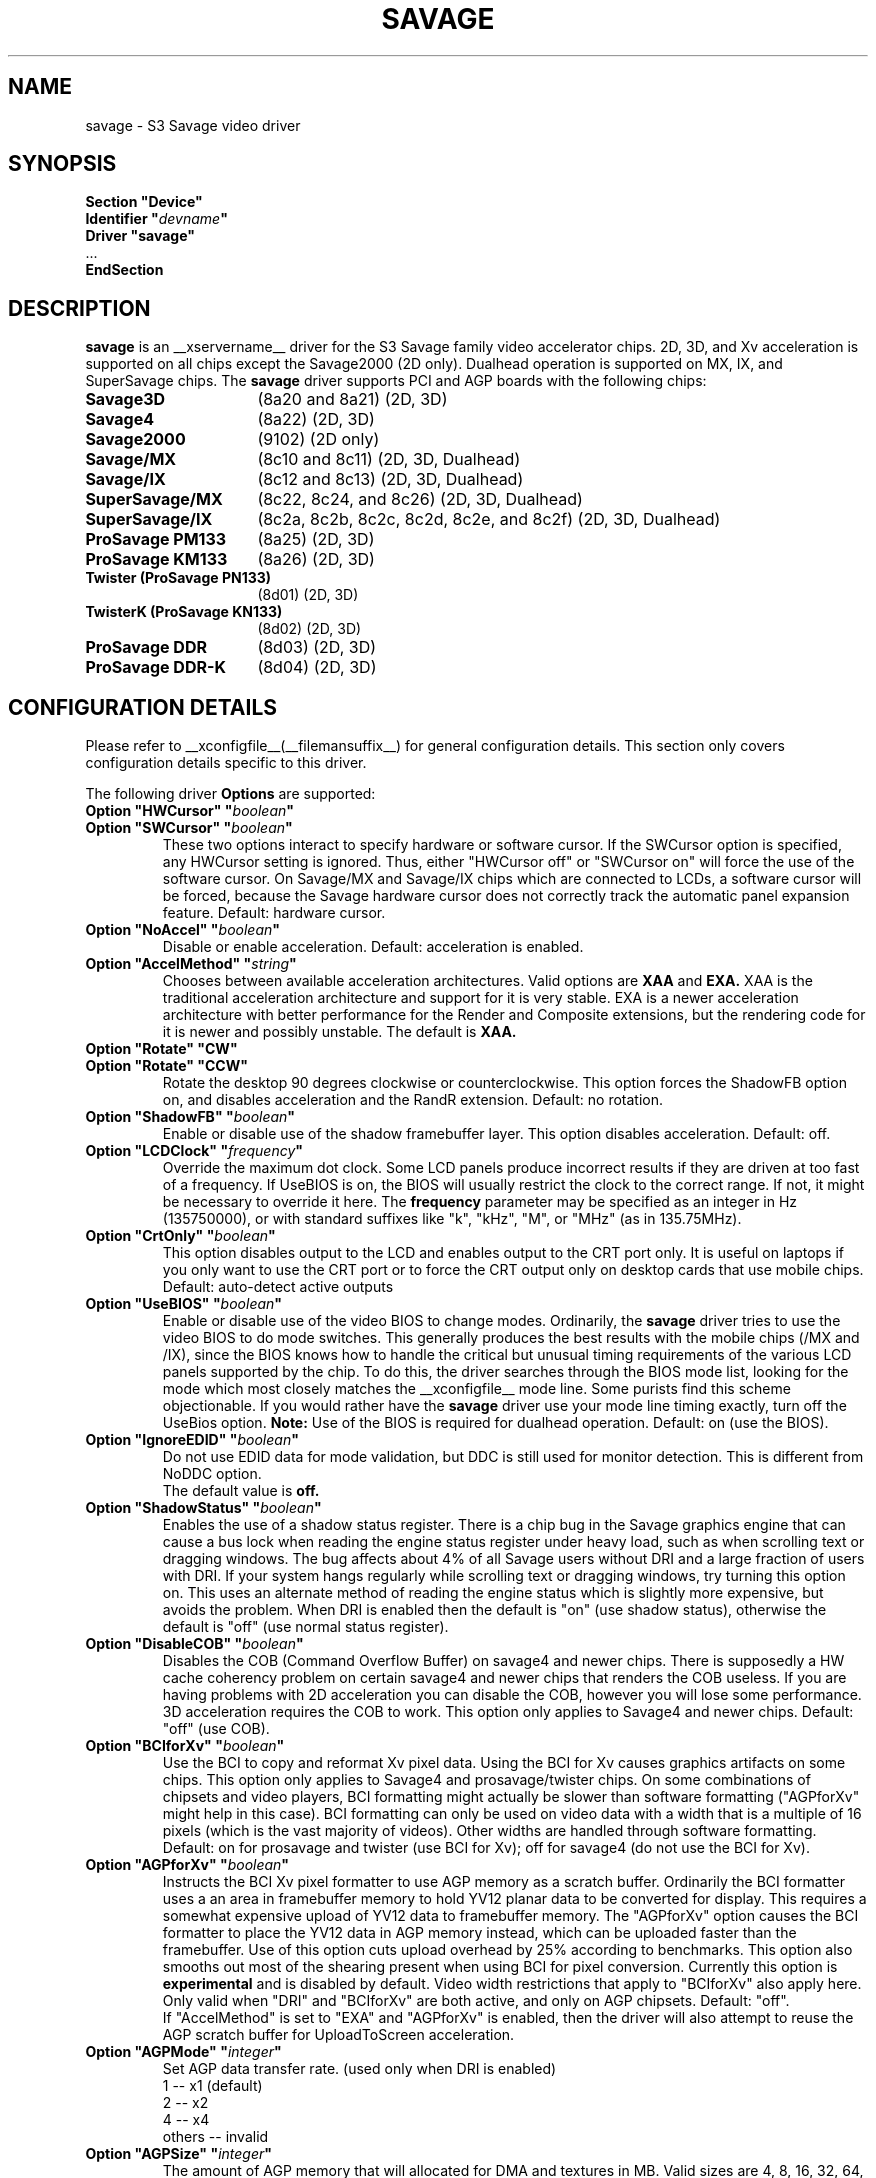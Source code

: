 .\" shorthand for double quote that works everywhere.
.ds q \N'34'
.TH SAVAGE __drivermansuffix__ __vendorversion__
.SH NAME
savage \- S3 Savage video driver
.SH SYNOPSIS
.nf
.B "Section \*qDevice\*q"
.BI "  Identifier \*q"  devname \*q
.B  "  Driver \*qsavage\*q"
\ \ ...
.B EndSection
.fi
.SH DESCRIPTION
.B savage 
is an __xservername__ driver for the S3 Savage family video accelerator chips.  2D, 3D, and Xv acceleration
is supported on all chips except the Savage2000 (2D only).  Dualhead operation is supported on MX, IX, and
SuperSavage chips.  The
.B savage
driver supports PCI and AGP boards with the following chips:
.TP 16
.BI Savage3D
(8a20 and 8a21) (2D, 3D)
.TP 16
.B Savage4
(8a22) (2D, 3D)
.TP 16
.B Savage2000
(9102) (2D only)
.TP 16
.B Savage/MX
(8c10 and 8c11) (2D, 3D, Dualhead)
.TP 16
.B Savage/IX
(8c12 and 8c13) (2D, 3D, Dualhead)
.TP 16
.B SuperSavage/MX
(8c22, 8c24, and 8c26) (2D, 3D, Dualhead)
.TP 16
.B SuperSavage/IX
(8c2a, 8c2b, 8c2c, 8c2d, 8c2e, and 8c2f) (2D, 3D, Dualhead)
.TP 16
.B ProSavage PM133
(8a25) (2D, 3D)
.TP 16
.B ProSavage KM133
(8a26) (2D, 3D)
.TP 16
.B Twister (ProSavage PN133)
(8d01) (2D, 3D)
.TP 16
.B TwisterK (ProSavage KN133)
(8d02) (2D, 3D)
.TP 16
.B ProSavage DDR
(8d03) (2D, 3D)
.TP 16
.B ProSavage DDR-K
(8d04) (2D, 3D)
.SH CONFIGURATION DETAILS
Please refer to __xconfigfile__(__filemansuffix__) for general configuration
details.  This section only covers configuration details specific to this
driver.
.PP
The following driver
.B Options
are supported:
.TP
.BI "Option \*qHWCursor\*q \*q" boolean \*q
.TP
.BI "Option \*qSWCursor\*q \*q" boolean \*q
These two options interact to specify hardware or software cursor.  If the
SWCursor option is specified, any HWCursor setting is ignored.  Thus, either
\*qHWCursor off\*q or \*qSWCursor on\*q will force the use of the software 
cursor.  On Savage/MX and Savage/IX chips which are connected to LCDs, a
software cursor will be forced, because the Savage hardware cursor does not 
correctly track the automatic panel expansion feature.
Default: hardware cursor.
.TP
.BI "Option \*qNoAccel\*q \*q" boolean \*q
Disable or enable acceleration.  Default: acceleration is enabled.
.TP
.BI "Option \*qAccelMethod\*q \*q" "string" \*q
Chooses between available acceleration architectures.  Valid options are
.B XAA
and
.B EXA.
XAA is the traditional acceleration architecture and support for it is very
stable.  EXA is a newer acceleration architecture with better performance for
the Render and Composite extensions, but the rendering code for it is newer and
possibly unstable.  The default is
.B XAA.
.TP
.BI "Option \*qRotate\*q \*qCW\*q"
.TP
.BI "Option \*qRotate\*q \*qCCW\*q"
Rotate the desktop 90 degrees clockwise or counterclockwise.
This option forces the ShadowFB option on, and disables acceleration and
the RandR extension.
Default: no rotation.
.TP
.BI "Option \*qShadowFB\*q \*q" boolean \*q
Enable or disable use of the shadow framebuffer layer.
.\" See
.\" .BR shadowfb (__drivermansuffix__)
.\" for further information.
This option disables acceleration.
Default: off.
.TP
.BI "Option \*qLCDClock\*q \*q" frequency \*q
Override the maximum dot clock.  Some LCD panels produce incorrect results if
they are driven at too fast of a frequency.  If UseBIOS is on, the BIOS will
usually restrict the clock to the correct range.  If not, it might be 
necessary to override it here.  The
.B frequency
parameter may be specified as an integer in Hz (135750000), or with
standard suffixes like "k", "kHz", "M", or "MHz" (as in 135.75MHz).
.TP
.BI "Option \*qCrtOnly\*q \*q" boolean \*q  
This option disables output to the LCD and enables output to the CRT port only.  
It is useful on laptops if you only want to use the CRT port or to force the CRT 
output only on desktop cards that use mobile chips. Default: auto-detect active 
outputs
.TP
.BI "Option \*qUseBIOS\*q \*q" boolean \*q
Enable or disable use of the video BIOS to change modes.  Ordinarily, the 
.B savage 
driver tries to use the video BIOS to do mode switches.  This generally 
produces the best results with the mobile chips (/MX and /IX), since the BIOS
knows how to handle the critical but unusual timing requirements of the 
various LCD panels supported by the chip.  To do this, the driver searches
through the BIOS mode list, looking for the mode which most closely matches
the __xconfigfile__ mode line.  Some purists find this scheme objectionable.  If 
you would rather have the
.B savage
driver use your mode line timing exactly, turn off the UseBios option.
.B Note:
Use of the BIOS is required for dualhead operation. 
Default: on (use the BIOS).
.TP
.BI "Option \*qIgnoreEDID\*q \*q" boolean \*q
Do not use EDID data for mode validation, but DDC is still used
for monitor detection. This is different from NoDDC option.
.br
The default value is
.B off.
.TP 
.BI "Option \*qShadowStatus\*q \*q" boolean \*q
Enables the use of a shadow status register.  There is a chip bug in the 
Savage graphics engine that can cause a bus lock when reading the engine
status register under heavy load, such as when scrolling text or dragging
windows.  The bug affects about 4% of all Savage users without DRI and
a large fraction of users with DRI.  If your system
hangs regularly while scrolling text or dragging windows, try turning this
option on.  This uses an alternate method of reading the engine status
which is slightly more expensive, but avoids the problem.  When DRI is
enabled then the default is \*qon\*q (use shadow status), otherwise
the default is \*qoff\*q (use normal status register).
.TP
.BI "Option \*qDisableCOB\*q \*q" boolean \*q
Disables the COB (Command Overflow Buffer) on savage4 and newer chips.  
There is supposedly a HW cache coherency problem on certain savage4 and 
newer chips that renders the COB useless. If you are having problems with 
2D acceleration you can disable the COB, however you will lose some 
performance.  3D acceleration requires the COB to work.  This option only
applies to Savage4 and newer chips.  Default: \*qoff\*q (use COB).
.TP
.BI "Option \*qBCIforXv\*q \*q" boolean \*q  
Use the BCI to copy and reformat Xv pixel data.  Using the BCI for Xv causes 
graphics artifacts on some chips.  This option only applies to Savage4 and 
prosavage/twister chips. On some combinations of chipsets and video players,
BCI formatting might actually be slower than software formatting (\*qAGPforXv\*q 
might help in this case). BCI formatting can only be used on video data with
a width that is a multiple of 16 pixels (which is the vast majority of videos). 
Other widths are handled through software formatting. Default: on for prosavage 
and twister (use BCI for Xv); off for savage4 (do not use the BCI for Xv).
.TP
.BI "Option \*qAGPforXv\*q \*q" boolean \*q
Instructs the BCI Xv pixel formatter to use AGP memory as a scratch buffer.
Ordinarily the BCI formatter uses a an area in framebuffer memory to hold 
YV12 planar data to be converted for display. This requires a somewhat expensive
upload of YV12 data to framebuffer memory. The \*qAGPforXv\*q option causes the BCI
formatter to place the YV12 data in AGP memory instead, which can be uploaded
faster than the framebuffer. Use of this option cuts upload overhead by 25%
according to benchmarks. This option also smooths out most of the shearing
present when using BCI for pixel conversion. Currently this option is 
.B experimental
and is disabled by default. Video width restrictions that apply to \*qBCIforXv\*q 
also apply here. Only valid when \*qDRI\*q and \*qBCIforXv\*q are both active, 
and only on AGP chipsets. Default: \*qoff\*q.
.br
If \*qAccelMethod\*q is set to \*qEXA\*q and \*qAGPforXv\*q is enabled, then the
driver will also attempt to reuse the AGP scratch buffer for UploadToScreen 
acceleration.
.TP 
.BI "Option \*qAGPMode\*q \*q" integer \*q
Set AGP data transfer rate.
(used only when DRI is enabled)
.br
1      \-\- x1 (default)
.br
2      \-\- x2
.br
4      \-\- x4
.br
others \-\- invalid
.TP
.BI "Option \*qAGPSize\*q \*q" integer \*q
The amount of AGP memory that will allocated for DMA and textures in
MB. Valid sizes are 4, 8, 16, 32, 64, 128 and 256. The default is
16MB.
.TP
.BI "Option \*qDmaMode\*q \*q" string \*q
This option influences in which way DMA (direct memory access) is used
by the kernel and 3D drivers.
.br
Any      \-\- Try command DMA first, then vertex DMA (default)
.br
Command  \-\- Only use command DMA or don't use DMA at all
.br
Vertex   \-\- Only use vertex DMA or don't use DMA at all
.br
None     \-\- Disable DMA
.br
Command and vertex DMA cannot be enabled at the same time. Which DMA
mode is actually used in the end also depends on the DRM version (only
>= 2.4.0 supports command DMA) and the hardware (Savage3D/MX/IX
doesn't support command DMA).
.TP
.BI "Option \*qDmaType\*q \*q" string \*q
The type of memory that will be used by the 3D driver for DMA (direct
memory access).
.br
PCI    \-\- PCI memory (default on PCI cards)
.br
AGP    \-\- AGP memory (default on AGP cards)
.br
\*qAGP\*q only works if you have an AGP card.
.TP
.BI "Option \*qBusType\*q \*q" string \*q
The bus type that will be used to access the graphics card.
.br
PCI    \-\- PCI bus (default on PCI cards)
.br
AGP    \-\- AGP bus (default on AGP cards)
.br
\*qAGP\*q only works if you have an AGP card. If you choose \*qPCI\*q
on an AGP card the AGP bus speed is not set and no AGP aperture is
allocated. This implies
.BI DmaType
\*qPCI\*q.
.TP
.BI "Option \*qDRI\*q \*q" boolean \*q
Enable DRI support.  This option allows you to enable or disable the DRI.
Default: \*qon\*q (enable DRI).
.SH FILES
savage_drv.o
.SH "SEE ALSO"
__xservername__(__appmansuffix__), __xconfigfile__(__filemansuffix__), Xserver(__appmansuffix__), X(__miscmansuffix__)
.SH AUTHORS
Authors include Tim Roberts (timr@probo.com) and Ani Joshi (ajoshi@unixbox.com)
for this version, and Tim Roberts and S. Marineau for the original driver from 
which this was derived.
